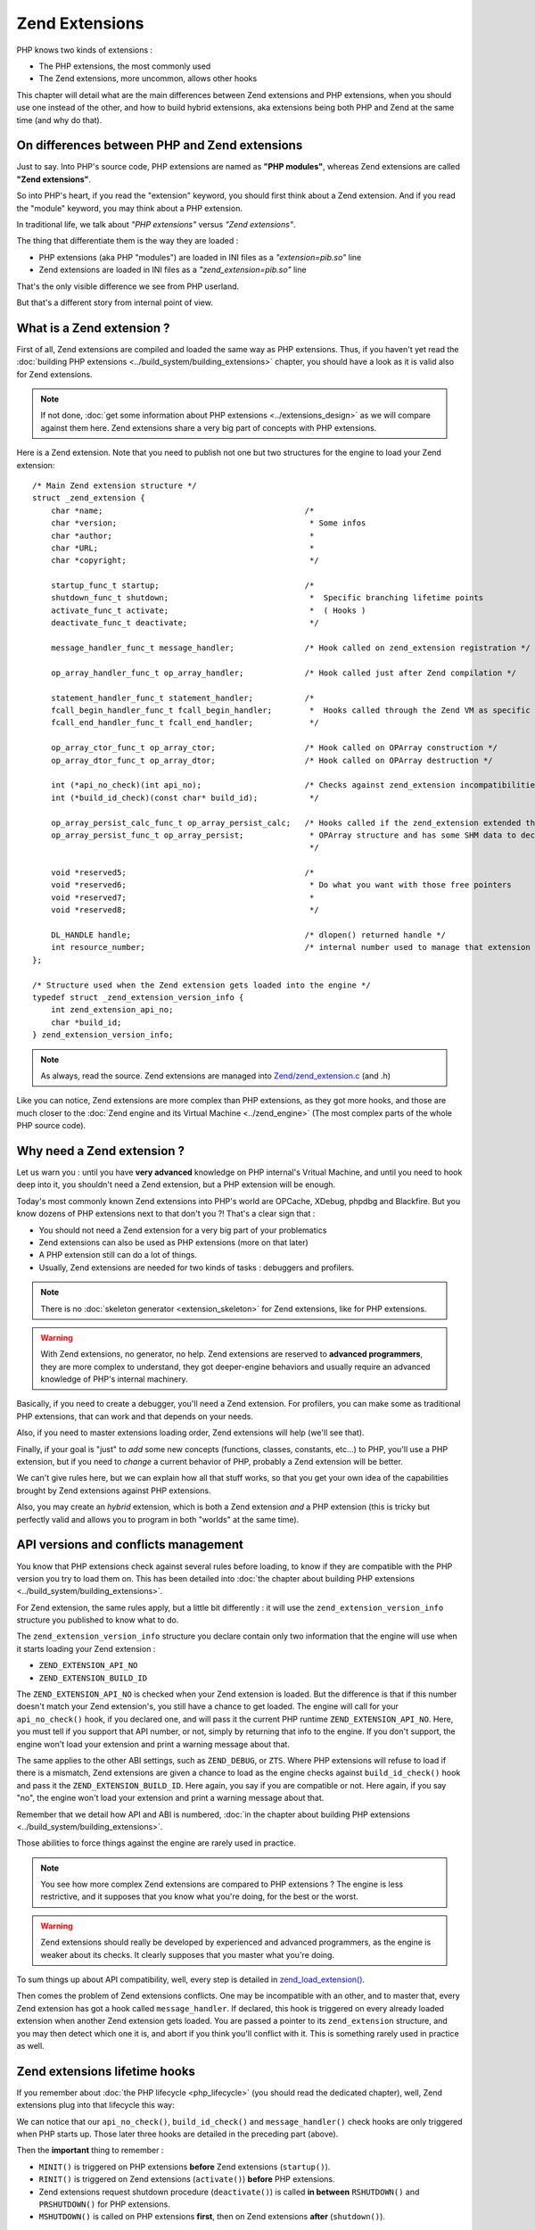 Zend Extensions
===============

PHP knows two kinds of extensions :

* The PHP extensions, the most commonly used
* The Zend extensions, more uncommon, allows other hooks

This chapter will detail what are the main differences between Zend extensions and PHP extensions, when you should use
one instead of the other, and how to build hybrid extensions, aka extensions being both PHP and Zend at the same time
(and why do that).

On differences between PHP and Zend extensions
**********************************************

Just to say. Into PHP's source code, PHP extensions are named as **"PHP modules"**, whereas Zend extensions are called
**"Zend extensions"**.

So into PHP's heart, if you read the "extension" keyword, you should first think about a Zend extension. And if you
read the "module" keyword, you may think about a PHP extension.

In traditional life, we talk about *"PHP extensions"* versus *"Zend extensions"*.

The thing that differentiate them is the way they are loaded :

* PHP extensions (aka PHP "modules") are loaded in INI files as a *"extension=pib.so"* line
* Zend extensions are loaded in INI files as a *"zend_extension=pib.so"* line

That's the only visible difference we see from PHP userland.

But that's a different story from internal point of view.

What is a Zend extension ?
**************************

First of all, Zend extensions are compiled and loaded the same way as PHP extensions. Thus, if you haven't yet read the
:doc:`building PHP extensions <../build_system/building_extensions>` chapter, you should have a look as it is valid
also for Zend extensions.

.. note:: If not done, :doc:`get some information about PHP extensions <../extensions_design>` as we will compare
          against them here. Zend extensions share a very big part of concepts with PHP extensions.

Here is a Zend extension. Note that you need to publish not one but two structures for the engine to load your Zend
extension::

    /* Main Zend extension structure */
    struct _zend_extension {
        char *name;                                           /*
        char *version;                                         * Some infos
        char *author;                                          *
        char *URL;                                             *
        char *copyright;                                       */

        startup_func_t startup;                               /*
        shutdown_func_t shutdown;                              *  Specific branching lifetime points
        activate_func_t activate;                              *  ( Hooks )
        deactivate_func_t deactivate;                          */

        message_handler_func_t message_handler;               /* Hook called on zend_extension registration */

        op_array_handler_func_t op_array_handler;             /* Hook called just after Zend compilation */

        statement_handler_func_t statement_handler;           /*
        fcall_begin_handler_func_t fcall_begin_handler;        *  Hooks called through the Zend VM as specific OPCodes
        fcall_end_handler_func_t fcall_end_handler;            */

        op_array_ctor_func_t op_array_ctor;                   /* Hook called on OPArray construction */
        op_array_dtor_func_t op_array_dtor;                   /* Hook called on OPArray destruction */

        int (*api_no_check)(int api_no);                      /* Checks against zend_extension incompatibilities
        int (*build_id_check)(const char* build_id);           */

        op_array_persist_calc_func_t op_array_persist_calc;   /* Hooks called if the zend_extension extended the
        op_array_persist_func_t op_array_persist;              * OPArray structure and has some SHM data to declare
                                                               */

        void *reserved5;                                      /*
        void *reserved6;                                       * Do what you want with those free pointers
        void *reserved7;                                       *
        void *reserved8;                                       */

        DL_HANDLE handle;                                     /* dlopen() returned handle */
        int resource_number;                                  /* internal number used to manage that extension */
    };

    /* Structure used when the Zend extension gets loaded into the engine */
    typedef struct _zend_extension_version_info {
        int zend_extension_api_no;
        char *build_id;
    } zend_extension_version_info;

.. note:: As always, read the source. Zend extensions are managed into
          `Zend/zend_extension.c <https://github.com/php/php-src/blob/57dba0e2f5e39f6b05031317048e39d463243cc3/Zend/
          zend_extensions.c>`_ (and .h)

Like you can notice, Zend extensions are more complex than PHP extensions, as they got more hooks, and those are much
closer to the :doc:`Zend engine and its Virtual Machine <../zend_engine>` (The most complex parts of the whole PHP
source code).

Why need a Zend extension ?
***************************

Let us warn you : until you have **very advanced** knowledge on PHP internal's Vritual Machine, and until you need to
hook deep into it, you shouldn't need a Zend extension, but a PHP extension will be enough.

Today's most commonly known Zend extensions into PHP's world are OPCache, XDebug, phpdbg and Blackfire. But you know
dozens of PHP extensions next to that don't you ?! That's a clear sign that :

* You should not need a Zend extension for a very big part of your problematics
* Zend extensions can also be used as PHP extensions (more on that later)
* A PHP extension still can do a lot of things.
* Usually, Zend extensions are needed for two kinds of tasks : debuggers and profilers.

.. note:: There is no :doc:`skeleton generator <extension_skeleton>` for Zend extensions, like for PHP extensions.

.. warning:: With Zend extensions, no generator, no help. Zend extensions are reserved to **advanced programmers**,
             they are more complex to understand, they got deeper-engine behaviors and usually require an advanced
             knowledge of PHP's internal machinery.

Basically, if you need to create a debugger, you'll need a Zend extension. For profilers, you can make some as
traditional PHP extensions, that can work and that depends on your needs.

Also, if you need to master extensions loading order, Zend extensions will help (we'll see that).

Finally, if your goal is "just" to *add* some new concepts (functions, classes, constants, etc...) to PHP, you'll use a
PHP extension, but if you need to *change* a current behavior of PHP, probably a Zend extension will be better.

We can't give rules here, but we can explain how all that stuff works, so that you get your own idea of the
capabilities brought by Zend extensions against PHP extensions.

Also, you may create an *hybrid* extension, which is both a Zend extension *and* a PHP extension (this is tricky but
perfectly valid and allows you to program in both "worlds" at the same time).

API versions and conflicts management
*************************************

You know that PHP extensions check against several rules before loading, to know if they are compatible with the PHP
version you try to load them on. This has been detailed into
:doc:`the chapter about building PHP extensions <../build_system/building_extensions>`.

For Zend extension, the same rules apply, but a little bit differently : it will use the
``zend_extension_version_info`` structure you published to know what to do.

The ``zend_extension_version_info`` structure you declare contain only two information that the engine will use when
it starts loading your Zend extension :

* ``ZEND_EXTENSION_API_NO``
* ``ZEND_EXTENSION_BUILD_ID``

The ``ZEND_EXTENSION_API_NO`` is checked when your Zend extension is loaded. But the difference is that if this number
doesn't match your Zend extension's, you still have a chance to get loaded. The engine will call for your
``api_no_check()`` hook, if you declared one, and will pass it the current PHP runtime ``ZEND_EXTENSION_API_NO``. Here,
you must tell if you support that API number, or not, simply by returning that info to the engine. If you don't support,
the engine won't load your extension and print a warning message about that.

The same applies to the other ABI settings, such as ``ZEND_DEBUG``, or ``ZTS``. Where PHP extensions will refuse to
load if there is a mismatch, Zend extensions are given a chance to load as the engine checks against
``build_id_check()`` hook and pass it the ``ZEND_EXTENSION_BUILD_ID``. Here again, you say if you are compatible or not.
Here again, if you say "no", the engine won't load your extension and print a warning message about that.

Remember that we detail how API and ABI is numbered,
:doc:`in the chapter about building PHP extensions <../build_system/building_extensions>`.

Those abilities to force things against the engine are rarely used in practice.

.. note:: You see how more complex Zend extensions are compared to PHP extensions ? The engine is less restrictive, and
          it supposes that you know what you're doing, for the best or the worst.

.. warning:: Zend extensions should really be developed by experienced and advanced programmers, as the engine is
             weaker about its checks. It clearly supposes that you master what you're doing.

To sum things up about API compatibility, well, every step is detailed in
`zend_load_extension() <https://github.com/php/php-src/blob/57dba0e2f5e39f6b05031317048e39d463243cc3/Zend/
zend_extensions.c#L67>`_.

Then comes the problem of Zend extensions conflicts. One may be incompatible with an other, and to master that, every
Zend extension has got a hook called ``message_handler``. If declared, this hook is triggered on every already loaded
extension when another Zend extension gets loaded. You are passed a pointer to its ``zend_extension`` structure, and you
may then detect which one it is, and abort if you think you'll conflict with it. This is something rarely used in
practice as well.

Zend extensions lifetime hooks
******************************

If you remember about :doc:`the PHP lifecycle <php_lifecycle>` (you should read the dedicated chapter), well, Zend
extensions plug into that lifecycle this way:

.. image:: ./images/php_extensions_lifecycle_full.png
   :align: center

We can notice that our ``api_no_check()``, ``build_id_check()`` and ``message_handler()`` check hooks are only triggered
when PHP starts up. Those later three hooks are detailed in the preceding part (above).

Then the **important** thing to remember :

* ``MINIT()`` is triggered on PHP extensions **before** Zend extensions (``startup()``).
* ``RINIT()`` is triggered on Zend extensions (``activate()``) **before** PHP extensions.
* Zend extensions request shutdown procedure (``deactivate()``) is called **in between** ``RSHUTDOWN()`` and
  ``PRSHUTDOWN()`` for PHP extensions.
* ``MSHUTDOWN()`` is called on PHP extensions **first**, then on Zend extensions **after** (``shutdown()``).

.. warning:: Like for every hook, there is a precise defined order and you must master it and remember it for complex
             use-case extensions.

In *practice*, what we can say about it is that :

* Zend extensions are started **after** PHP extensions. That allows Zend extensions to be sure that every PHP extension
  is already loaded when they start. They are then able to replace-and-hook into PHP extensions. For example, if you need
  to replace the ``session_start()`` function handler by yours, it will be easier to do so in a Zend extension. If you do
  it in a PHP extension, you must be sure you get loaded after the session extension, and that can be tricky to check and
  to master (You still can specify a dependency using a `zend_module_dep <https://github.com/php/php-src/blob/
  c18ba686cdf2d937475eb3d5c239e4ef8e733fa6/Zend/zend_modules.h#L118>`_).
  However, :doc:`remember <extension_skeleton>` that statically compiled extensions are always started before
  dynamically compiled ones. Thus, for the session use-case, this is not a problem as *ext/session* is loaded as static.
  Until some distributions (FreeBSD hear us) change that ...

* Zend extensions are triggered **before** PHP extensions when a request shows in. That means they got a chance to modify
  the engine about the current request to come, so that PHP extensions use that modified context. OPCache uses such a
  trick so that it can perform its complex tasks before any extension had a chance to prevent it to.

* Same for request shutdown : Zend extensions can assume every PHP extension has shut down the request.

Practice : my first example Zend extension
******************************************

Here we'll detail in practice some hooks Zend extensions can use, and what to do with them, in some very simple scenario.

.. warning:: Remember that Zend extensions design usually require that you master the
             :doc:`Zend engine <../zend_engine>` deeply.

For our example here, we're gonna design a Zend extension that uses those hooks :

* ``fcall_begin_handler`` : We'll detect what instructions are currently being executed by the VM, and print a message.
  The hook catches two things : a call to require/include/eval or a call to any function/method.
* ``op_array_handler`` : We'll detect what PHP function is currently being compiled, and print a message.
* ``message_handler`` : We'll detect other Zend extensions loaded, and print a message.

Here is then our skeleton, that we must write ourselves as for Zend extensions, there is no skeleton generator like for
PHP extensions. The files are called *pib.c* and *php_pib.h* , the structure of the files stays the same as for PHP
extensions, simply we won't declare in there the same things::

    #include "php.h"
    #include "Zend/zend_extensions.h"
    #include "php_pib.h"
    #include "Zend/zend_smart_str.h"

    /* Remember that we must declare such a symbol in a Zend extension. It is used to check
     * if it was built against the same API as the one PHP runtime uses */
    zend_extension_version_info extension_version_info = {
        ZEND_EXTENSION_API_NO,
     ZEND_EXTENSION_BUILD_ID
    };

    zend_extension zend_extension_entry = {
        "pib-zend-extension",
        "1.0",
        "PHPInternalsBook Authors",
        "http://www.phpinternalsbook.com",
        "Our Copyright",
        NULL,                               /* startup() : module startup */
        NULL,                               /* shutdown() : module shutdown */
        pib_zend_extension_activate,        /* activate() : request startup */
        pib_zend_extension_deactivate,      /* deactivate() : request shutdown */
        pib_zend_extension_message_handler, /* message_handler() */

        pib_zend_extension_op_array_handler,      /* compiler op_array_handler() */
        NULL,                                     /* VM statement_handler() */
        pib_zend_extension_fcall_begin_handler,   /* VM fcall_begin_handler() */
        NULL,                                     /* VM fcall_end_handler() */
        NULL,                                     /* compiler op_array_ctor() */
        NULL,                                     /* compiler op_array_dtor() */
        STANDARD_ZEND_EXTENSION_PROPERTIES        /* Structure-ending macro */
    };

    static void pib_zend_extension_activate(void) { }

    static void pib_zend_extension_deactivate(void) { }

    static void pib_zend_extension_message_handler(int code, void *ext) { }

    static void pib_zend_extension_op_array_handler(zend_op_array *op_array) { }

    static void pib_zend_extension_fcall_begin_handler(zend_execute_data *ex) { }

So far so good, this extension compiles as a Zend extension, but does nothing. Not really nothing.
The first lines in the ``zend_extension`` structure appear in the ``phpinfo()``::

    This program makes use of the Zend Scripting Language Engine:
    Zend Engine v3.1.0, Copyright (c) 1998-2017 Zend Technologies
        with pib-zend-extension v1.0, Our Copyright, by PHPInternalsBook Authors

This is mandatory, the engine reacts like this : it prints the first ``zend_extension`` fields into engine
information, for every loaded Zend extension.

That's all for now. Let's fill-in those empty-body functions now::

    static void pib_zend_extension_message_handler(int code, void *ext)
    {
        php_printf("We just detected that zend_extension '%s' is trying to load\n", ((zend_extension *)ext)->name);
    }

Like said before, ``message_handler()`` is a special hook that Zend extensions may declare to be noticed when another
Zend extension get loaded. But be careful of the order. You must register our "pib" Zend extension first, then
another Zend extension (like OPCache) after that, as the ``message_handler()`` is only called when a Zend extension is
loaded you obviously need to be loaded before to declare it. Chicken and egg.

Then we'll start to dive into the engine, with our ``op_array_handler`` hook::

    static void pib_zend_extension_op_array_handler(zend_op_array *op_array)
    {
        smart_str out = {0};

        smart_str_appends(&out, "We just compiled ");

        if (op_array->function_name) {
            uint32_t i, num_args = op_array->num_args;

            if (op_array->fn_flags & ZEND_ACC_CLOSURE) {
                smart_str_appends(&out, "a closure ");
            } else {
                smart_str_appends(&out, "function ");
                smart_str_append(&out, op_array->function_name);
            }
            smart_str_appendc(&out, '(');

            /* The variadic arg is not declared as an arg internally */
            if (op_array->fn_flags & ZEND_ACC_VARIADIC) {
                num_args++;
            }
            for (i=0; i<num_args; i++) {
                zend_arg_info arg = op_array->arg_info[i];

                if (arg.class_name) {
                    smart_str_append(&out, arg.class_name);
                    smart_str_appendc(&out, ' ');
                }
                if (arg.pass_by_reference) {
                    smart_str_appendc(&out, '&');
                }
                if (arg.is_variadic) {
                    smart_str_appends(&out, "...");
                }
                smart_str_appendc(&out, '$');
                smart_str_append(&out, arg.name);
                if (i != num_args - 1) {
                    smart_str_appends(&out, ", ");
                }
            }

            smart_str_appends(&out, ") in file ");
            smart_str_append(&out, op_array->filename);
            smart_str_appends(&out, " between line ");
            smart_str_append_unsigned(&out, op_array->line_start);
            smart_str_appends(&out, " and line ");
            smart_str_append_unsigned(&out, op_array->line_end);
        } else {
            smart_str_appends(&out, "the file ");
            smart_str_append(&out, op_array->filename);
        }

        smart_str_0(&out);
        php_printf("%s\n", ZSTR_VAL(out.s));
        smart_str_free(&out);
    }

.. note:: Get some information :doc:`about the Zend Engine <../zend_engine>` if you need.

This hook is triggered by the pass two of the compiler. When the Zend compiler fires in, it compiles a script or a
function. Just before ending, it launches a second compiling pass which goal is to resolve unresolved pointers (which
value couldn't be known while compiling the script). This is the ``pass_two()`` function
`which source code <https://github.com/php/php-src/blob/81c2a4b9ba0816a0bda4f004aeca634ad8b58970/Zend/
zend_opcode.c#L577>`_ you can analyze.

In the ``pass_two()`` source code, you can see that it triggers the ``op_array_handler()`` of every registered Zend
extension so far, and it passes it as argument the current not-fully-resolved-yet OPArray. This is what we get as
argument in our function. We then analyze it, and try to pull out some information about it, like the
currently-being-compiled function, its arguments information etc...  Something very close to what the Reflection API
does, we are just a little bit less accurate here, as the OPArray is not fully resolved, we are still part of the
compilation step here. We could have gathered the default argument values f.e (which is not done here), but that would
have added so much complexity to the example that we decided not to show such a part.

.. note:: Remember that :doc:`smart_str are detailed here <../internal_types/strings/smart_str>`,
          :doc:`zvals here <../internal_types/zvals>`, :doc:`OPArrays here <../zend_engine>`, etc...

Let's continue then ?::

    static void pib_zend_extension_activate(void)
    {
        CG(compiler_options) |= ZEND_COMPILE_EXTENDED_INFO;
    }

    static void pib_zend_extension_deactivate(void)
    {
        CG(compiler_options) &= ~ZEND_COMPILE_EXTENDED_INFO;
    }

    static void pib_zend_extension_fcall_begin_handler(zend_execute_data *execute_data)
    {
        if (!execute_data->call) {
            /* Fetch the next OPline. We use pointer arithmetic for that */
            zend_op n = execute_data->func->op_array.opcodes[(execute_data->opline - execute_data->func->op_array.opcodes) + 1];
            if (n.extended_value == ZEND_EVAL) {
                php_printf("Beginning of a code eval() in %s:%u", ZSTR_VAL(execute_data->func->op_array.filename), n.lineno);
            } else {
                /* The file to be include()ed is stored into the operand 1 of the OPLine */
                zend_string *file = zval_get_string(EX_CONSTANT(n.op1));
                php_printf("Beginning of an include of file '%s'", ZSTR_VAL(file));
                zend_string_release(file);
            }
        } else if (execute_data->call->func->common.fn_flags & ZEND_ACC_STATIC) {
            php_printf("Beginning of a new static method call : '%s::%s'",
                        ZSTR_VAL(Z_CE(execute_data->call->This)->name),
                        ZSTR_VAL(execute_data->call->func->common.function_name));
        } else if (Z_TYPE(execute_data->call->This) == IS_OBJECT) {
            php_printf("Beginning of a new method call : %s->%s",
                        ZSTR_VAL(Z_OBJCE(execute_data->call->This)->name),
                        ZSTR_VAL(execute_data->call->func->common.function_name));
        } else {
            php_printf("Beginning of a new function call : %s", ZSTR_VAL(execute_data->call->func->common.function_name));
        }
        PHPWRITE("\n", 1);
    }

On request startup, we tell the compiler to generate some extended information into the OPArray it's going to create.
The flag for that is ``ZEND_COMPILE_EXTENDED_INFO``. Extended information are VM OPCode hooks, that is the compiler
will generate a special OPCode before every function is called, and after every function call is finished. Those are
``FCALL_BEGIN`` and ``FCALL_END`` OPCodes.

Here is an example of a simple PHP function call OPCodes, with the 'foo' string as first solo argument:

.. code-block:: text

     L9    #1     INIT_FCALL              112                  "foo"
     L9    #2     SEND_VAL                "foo"                1
     L9    #3     DO_FCALL
     L11   #4     RETURN                  1

Now the same once we told the compiler to generate additional OPCodes:

.. code-block:: text

     L9    #3     INIT_FCALL              112                  "foo"
     L9    #4     EXT_FCALL_BEGIN
     L9    #5     SEND_VAL                "foo"                1
     L9    #6     DO_FCALL
     L9    #7     EXT_FCALL_END
     L11   #8     RETURN                  1

Like you can see, the OPCodes about sending the argument and calling the function have been surrounded by two
``EXT_FCALL_BEGIN`` and ``EXT_FCALL_END`` OPCodes, those two later will execute ``fcall_begin()`` and ``fcall_end()``
handlers of every declared Zend extensions, like ours.

Remember that a function call, into the engine, is whether a true function call, or the execution of a new included PHP
file, or the execution of a new ``eval()`` block. Look at the ``require()`` disassembled:

.. code-block:: text

     L9    #3     EXT_FCALL_BEGIN
     L9    #4     INCLUDE_OR_EVAL         "foo.php"
     L9    #5     EXT_FCALL_END
     L11   #6     RETURN                  1

Once those "marker" OPCodes have been generated, when the VM runs the OPArray OPCodes, it will run our ``fcall_begin()``
handler we declared. That's for us a way to detect what function/file/eval is going to be executed just next. We
simply print such information.

.. note:: Asking the compiler to generate ``EXT_FCALL`` statements will slow down the executor a lot. About four times
          slower to run the exact same code. ``EXT_FCALL`` should be used for debuggers only, or at least not for
          production code as the Zend VM executor is much slower with them activated : this is more code to run for
          every fcall/include/eval.

Hybrid extensions
*****************

What we call hybrid extensions, are extensions that are **both** Zend extensions, and PHP extensions.

How is that possible ? And what for ?.

Well there are several answers to such a question :

* To :doc:`register new PHP functions <php_functions>`, a PHP extension is better than a Zend extension, as it already
  knows how to do and has been designed for that specific purpose first. That would be pity not to use it. OPCache
  does that.
* If you need to register about all the hooks in the full lifecycle, you'll obviously need both sides
* If you need to master the order Zend extensions are loaded, f.e to get loaded after OPCache, you will need to be
  hybrid

The trick is simple, choose between :

* You are a PHP extension mainly. You get registered as a PHP extension, and when you start (``MINIT()``), you register
  yourself as a Zend Extension (slave).
* You are a Zend extension mainly. You get registered as a Zend extension, and when you start (``startup()``), you
  register yourself as a PHP Extension (slave).

So whether you are a PHP extension master and a Zend extension slave ; Or the opposite flavor.

As for the trick to be fully understood, we repeat here the full lifecycle of PHP and Zend extensions. Picture-print it
into your brain :

.. image:: ./images/php_extensions_lifecycle_full.png
   :align: center

Remember however, whatever schema you choose to go with, you'll have to register the slave part and trigger it by hand,
as the engine obviously won't do it. The engine triggers automatically the master part.

Hybrid Zend extension master, PHP extension slave
-------------------------------------------------

Ok that is easy. We don't want to be loaded as a PHP extension, but exclusively as a Zend extension. To force things,
we won't publish the mandatory symbol ``get_module`` that the engine looks for when it tried to register a PHP
extension from reading the INI file.

Thus, we will only be able to be registered as a *zend_extension=pib.so*. Registering as *extension=pib.so* will fail,
as the engine will fail to find our not-exported ``get_module`` symbol.

But, in our startup hook of Zend extension, nothing prevents us from registering ourselves as a PHP extension::

    #include "php.h"
    #include "Zend/zend_extensions.h"
    #include "php_pib.h"

    #define PRINT(what) fprintf(stderr, what "\n");

    /* Declared as static, thus private */
    static zend_module_entry pib_module_entry = {
        STANDARD_MODULE_HEADER,
        "pib",
        NULL, /* Function entries */
        PHP_MINIT(pib), /* Module init */
        PHP_MSHUTDOWN(pib), /* Module shutdown */
        PHP_RINIT(pib), /* Request init */
        PHP_RSHUTDOWN(pib), /* Request shutdown */
        NULL, /* Module information */
        "0.1", /* Replace with version number for your extension */
        STANDARD_MODULE_PROPERTIES
    };

    /* This line should stay commented
    ZEND_GET_MODULE(pib)
    */

    zend_extension_version_info extension_version_info = {
        ZEND_EXTENSION_API_NO,
        ZEND_EXTENSION_BUILD_ID
    };

    zend_extension zend_extension_entry = {
        "pib-zend-extension",
        "1.0",
        "PHPInternalsBook Authors",
        "http://www.phpinternalsbook.com",
        "Our Copyright",
        pib_zend_extension_startup,
        pib_zend_extension_shutdown,
        pib_zend_extension_activate,
        pib_zend_extension_deactivate,
        NULL,
        NULL,
        NULL,
        NULL,
        NULL,
        NULL,
        NULL,

        STANDARD_ZEND_EXTENSION_PROPERTIES
    };

    static void pib_zend_extension_activate(void)
    {
        PRINT("Zend extension new request starting up");
    }

    static void pib_zend_extension_deactivate(void)
    {
        PRINT("Zend extension current request is shutting down");
    }

    static int pib_zend_extension_startup(zend_extension *ext)
    {
        PRINT("Zend extension is starting up");

        /* When the Zend extension part will startup(), make it register
           a PHP extension by calling ourselves zend_startup_module() */
        return zend_startup_module(&pib_module_entry);
    }

    static void pib_zend_extension_shutdown(zend_extension *ext)
    {
        PRINT("Zend extension is shutting down");
    }

    static PHP_MINIT_FUNCTION(pib)
    {
        PRINT("PHP extension is starting up");

        return SUCCESS;
    }

    static PHP_MSHUTDOWN_FUNCTION(pib)
    {
        PRINT("PHP extension is shutting down");

        return SUCCESS;
    }

    static PHP_RINIT_FUNCTION(pib)
    {
        PRINT("PHP extension new request starting up");

        return SUCCESS;
    }

    static PHP_RSHUTDOWN_FUNCTION(pib)
    {
        PRINT("PHP extension current request is shutting down");

        return SUCCESS;
    }

We are done. Starting PHP with such a Zend extension activated will print the following on stderr::

    Zend extension is starting up
    PHP extension is starting up
    Zend extension new request starting up
    PHP extension new request starting up
    PHP extension current request is shutting down
    Zend extension current request is shutting down
    PHP extension is shutting down
    Zend extension is shutting down

Like you can see, the hooks are honored in the right order, except the first two ones. Theoretically, PHP extensions
should startup before Zend extensions, but as we got registered as a Zend extension, when the engine runs our Zend
extension hook, it knows nothing about our PHP extension module startup part (``MINIT()``) yet. We tell it to start our
PHP extension up, and then as part of Zend extension ``startup()`` hook, we make it trigger the PHP extension startup
hook by hand, by callling for ``zend_startup_module()``. Obviously you'll have to take care not to create a circular
loop and not to make the engine crazy about what you will concretely do in such hooks.

It is perfectly both easy and logical.

From now, we are both a PHP extension and a Zend extension. Look at that::

    > php -dzend_extension=pib.so -m
    [PHP modules]
    Core
    date
    (...)
    pib
    posix
    Reflection
    (...)

    [Zend Modules]
    pib-zend-extension

Our PHP extension is effectively called "pib" and shows up, and our Zend extension is effectively called
"pib-zend-extension" and shows up as well. We chose two different names for both parts, we could have chosen the same
name.

.. note:: OPCache and Xdebug use such an hybrid model, they are Zend extensions, but they need to publish PHP
          functions and thus they are also PHP extensions to do so.

Hybrid PHP extension master, Zend extension slave
-------------------------------------------------

Now let's go for the other way around : we want to be registered by the engine as a PHP extension, and not as a
Zend extension, but still want to be hybrid.

Well, we'll do the opposite : we won't publish our ``zend_extension_version_info`` symbol, this way it will be
impossible to load us as a Zend extension : the engine will deny that. But obviously this time, we'll declare a
``get_module`` symbol to be able to get loaded as a PHP extension. And, in our ``MINIT()``, we'll register ourselves as
a Zend extension ::

    #include "php.h"
    #include "Zend/zend_extensions.h"
    #include "php_pib.h"
    #include "Zend/zend_smart_str.h"

    #define PRINT(what) fprintf(stderr, what "\n");

    zend_module_entry pib_module_entry = {
        STANDARD_MODULE_HEADER,
        "pib",
        NULL, /* Function entries */
        PHP_MINIT(pib), /* Module init */
        PHP_MSHUTDOWN(pib), /* Module shutdown */
        PHP_RINIT(pib), /* Request init */
        PHP_RSHUTDOWN(pib), /* Request shutdown */
        NULL, /* Module information */
        "0.1", /* Replace with version number for your extension */
        STANDARD_MODULE_PROPERTIES
    };

    ZEND_GET_MODULE(pib)

    /* Should be kept commented
     * zend_extension_version_info extension_version_info = {
     *   ZEND_EXTENSION_API_NO,
     *    ZEND_EXTENSION_BUILD_ID
     * };
     */

    static zend_extension zend_extension_entry = {
        "pib-zend-extension",
        "1.0",
        "PHPInternalsBook Authors",
        "http://www.phpinternalsbook.com",
        "Our Copyright",
        pib_zend_extension_startup,
        pib_zend_extension_shutdown,
        pib_zend_extension_activate,
        pib_zend_extension_deactivate,
        NULL,
        NULL,
        NULL,
        NULL,
        NULL,
        NULL,
        NULL,

        STANDARD_ZEND_EXTENSION_PROPERTIES
    };

    static void pib_zend_extension_activate(void)
    {
        PRINT("Zend extension new request starting up");
    }

    static void pib_zend_extension_deactivate(void)
    {
        PRINT("Zend extension current request is shutting down");
    }

    static int pib_zend_extension_startup(zend_extension *ext)
    {
        PRINT("Zend extension is starting up");

        return SUCCESS;
    }

    static PHP_MINIT_FUNCTION(pib)
    {
        PRINT("PHP extension is starting up");

        /* Register our zend_extension part now */
        zend_register_extension(&zend_extension_entry, NULL);

        return SUCCESS;
    }

    static void pib_zend_extension_shutdown(zend_extension *ext)
    {
        PRINT("Zend extension is shutting down");
    }

    static PHP_MSHUTDOWN_FUNCTION(pib)
    {
        PRINT("PHP extension is shutting down");

        return SUCCESS;
    }

    static PHP_RINIT_FUNCTION(pib)
    {
        PRINT("PHP extension new request starting up");

        return SUCCESS;
    }

    static PHP_RSHUTDOWN_FUNCTION(pib)
    {
        PRINT("PHP extension current request is shutting down");

        return SUCCESS;
    }

And that crashes badly just at the end (sad !), at ``pib_zend_extension_shutdown()``. Firing a debugger, it is easy to
know why.

Here, we are loaded as a PHP extension. Look at the hooks. When hitting ``MSHUTDOWN()``, the engine runs our
``MSHUTDOWN()``, but **it unloads us** just after that ! It calls for ``dlclose()`` on our extension,
`look at the source code <https://github.com/php/php-src/blob/4d6100569b7611ef66086bec96fe8b5046e30ef7/Zend/
zend_API.c#L2527>`_, the solution is as often located in there.

So what happens is easy, just after triggering our ``RSHUTDOWN()``, the engine unloads our *pib.so* ; when it comes to
call our Zend extension part ``shutdown()``, we are not part of the process address space anymore, thus we badly crash
the entire PHP process.

What is the solution ? Well if you read the source, and if you read the other chapters of this book, you should know
that if we pass an env ``ZEND_DONT_UNLOAD_MODULES`` and put it to 1 , the engine won't unload us. We could then write
such an env in ``MSHUTDOWN()``, and unwrite it in ``shutdown()``.
`putenv() <http://man7.org/linux/man-pages/man3/putenv.3.html>`_ will do the job. That's fine even if that's tricky.
Also, if another extension between us plays with that, that will smell for us.

The second solution is provided by a trick with the unloading mechanism. If you transfer the libdl handle from the PHP 
extension structure to the Zend one, you'll be alright with the engine unloading.

Code patched::

    static PHP_MINIT_FUNCTION(pib)
    {
        Dl_info infos;

        PRINT("PHP extension is starting up");

        /* Register our zend_extension part, and give it our own PHP extension handle */
        zend_register_extension(&zend_extension_entry, pib_module_entry.handle);
        
        /* Prevent the engine from unloading our PHP extension */
        pib_module_entry.handle = NULL;

        return SUCCESS;
    }

If you launch it now, you'll get the expected result::

    PHP extension is starting up
    Zend extension is starting up
    Zend extension new request starting up
    PHP extension new request starting up
    PHP extension current request is shutting down
    Zend extension current request is shutting down
    PHP extension is shutting down
    Zend extension is shutting down

.. note:: Blackfire uses such an hybrid model but hasn't got a Zend extension shutdown() hook and thus doesn't need the
          patch about module unload.

Hybrid hybrid
-------------

Hybrid hybrid is simply a model where you allow the user to load you whether as Zend extension or PHP extension.

What you have to do, is remember how you've been loaded, using a global for example, so that you can take care of both
modes.

Let's write just the diff parts::

    static char started = 0;

    static int pib_zend_extension_startup(zend_extension *ext)
    {
        if (!started) {
            started = 1;
            return zend_startup_module(&pib_module_entry);
        }

        PRINT("Zend extension is starting up");

        return SUCCESS;
    }

    static PHP_MINIT_FUNCTION(pib)
    {
        if (!started)    {
            started = 1;
            Dl_info infos;
            zend_register_extension(&zend_extension_entry, pib_module_entry.handle);

            dladdr(ZEND_MODULE_STARTUP_N(pib), &infos);
            dlopen(infos.dli_fname, 0);
        }

        PRINT("PHP extension is starting up");

        return SUCCESS;
    }

Obviously every symbol must be public. With the code above, you can get loaded as PHP extension (extension=pib.so) or
as Zend extension (zend_extension=pib.so) ; end-user will have choice, that's the advantage of such a model, even if
we authors are not aware of its usage.

